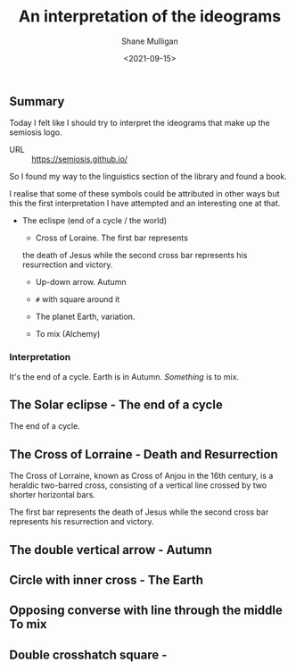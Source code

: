 #+LATEX_HEADER: \usepackage[margin=0.5in]{geometry}
#+OPTIONS: toc:nil

#+HUGO_BASE_DIR: /home/shane/var/smulliga/source/git/semiosis/semiosis-hugo
#+HUGO_SECTION: ./posts

#+TITLE: An interpretation of the ideograms
#+DATE: <2021-09-15>
#+AUTHOR: Shane Mulligan
#+KEYWORDS: symbology

** Summary
Today I felt like I should try to interpret
the ideograms that make up the semiosis logo.

+ URL :: https://semiosis.github.io/

So I found my way to the linguistics section
of the library and found a book.

[[./encyclopedia-signs-and-symbols.jpg]]

I realise that some of these symbols could be
attributed in other ways but this the first
interpretation I have attempted and an
interesting one at that.

- The eclispe (end of a cycle / the world)
  - Cross of Loraine. The first bar represents
  the death of Jesus while the second cross
  bar represents his resurrection and victory.

  - Up-down arrow. Autumn

  - =#= with square around it

  - The planet Earth, variation.

  - To mix (Alchemy)

[[./semiosis-logo.png]]

*** Interpretation
It's the end of a cycle.
Earth is in Autumn.
/Something/ is to mix.

** The Solar eclipse - The end of a cycle
[[./solar-eclipse.jpg]]

The end of a cycle.

** The Cross of Lorraine - Death and Resurrection
The Cross of Lorraine, known as Cross of Anjou
in the 16th century, is a heraldic two-barred
cross, consisting of a vertical line crossed
by two shorter horizontal bars. 

[[./cross-of-lorraine.jpg]]

The first bar represents the death of Jesus
while the second cross bar represents his
resurrection and victory.

** The double vertical arrow - Autumn
[[./sign-time.jpg]]

** Circle with inner cross - The Earth
[[./sign-earth.jpg]]

** Opposing converse with line through the middle To mix
[[./sign-mix.jpg]]

** Double crosshatch square -